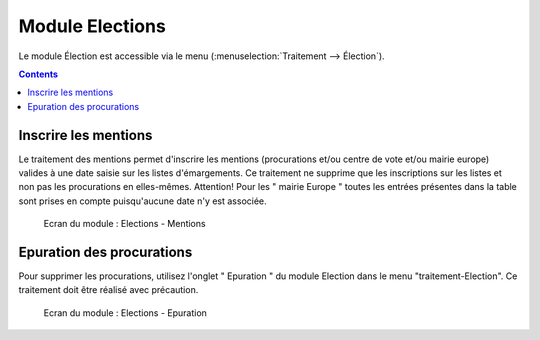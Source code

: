 ################
Module Elections
################

Le module Élection est accessible via le menu
(:menuselection:`Traitement --> Élection`).

.. image:: a_module_election_menu.png

.. contents::


Inscrire les mentions
=====================

Le traitement des mentions permet d'inscrire les mentions (procurations et/ou
centre de vote et/ou mairie europe) valides à une date saisie sur les listes
d'émargements. Ce traitement ne supprime que les inscriptions sur les listes
et non pas les procurations en elles-mêmes. Attention! Pour les
" mairie Europe " toutes les entrées présentes dans la table sont prises en
compte puisqu'aucune date n'y est associée.


.. figure:: a_module_election.png

    Ecran du module : Elections - Mentions

Epuration des procurations
==========================

Pour supprimer les procurations, utilisez l'onglet " Epuration " du module
Election dans le menu "traitement-Election". Ce traitement doit être réalisé avec précaution.

.. figure:: a_module_election_epuration.png

    Ecran du module : Elections - Epuration
